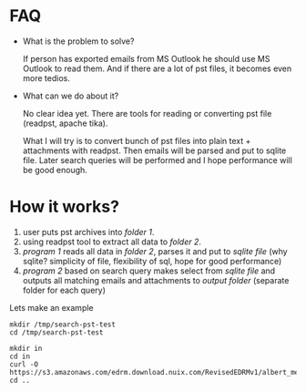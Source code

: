 * FAQ
  :PROPERTIES:
  :CREATED:  [2019-07-04 Thu 14:12]
  :CUSTOM_ID: 76ff29ca-c783-40d6-9edf-1eadc3b4d575
  :END:
- What is the problem to solve?

  If person has exported emails from MS Outlook he should use MS Outlook to read them. And if there are a lot of pst files, it becomes even more tedios.

- What can we do about it?

  No clear idea yet. There are tools for reading or converting pst file (readpst, apache tika).

  What I will try is to convert bunch of pst files into plain text + attachments with readpst. Then emails will be parsed and put to sqlite file. Later search queries will be performed and I hope performance will be good enough.


* How it works?
  :PROPERTIES:
  :CREATED:  [2019-07-04 Thu 14:13]
  :CUSTOM_ID: 2d937bb9-199f-4237-8124-5fac6925fcde
  :END:
1. user puts pst archives into /folder 1/.
2. using readpst tool to extract all data to /folder 2/.
3. /program 1/ reads all data in /folder 2/, parses it and put to /sqlite file/ (why sqlite? simplicity of file, flexibility of sql, hope for good performance)
4. /program 2/ based on search query makes select from /sqlite file/ and outputs all matching emails and attachments to /output folder/ (separate folder for each query)

Lets make an example

#+BEGIN_SRC
mkdir /tmp/search-pst-test
cd /tmp/search-pst-test

mkdir in
cd in
curl -O https://s3.amazonaws.com/edrm.download.nuix.com/RevisedEDRMv1/albert_meyers.zip
cd ..
#+END_SRC
